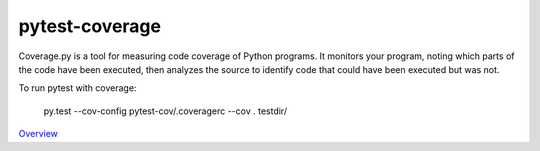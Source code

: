 pytest-coverage
===============

Coverage.py is a tool for measuring code coverage of Python programs. It monitors your program, noting which parts of the code have been executed, then analyzes the source to identify code that could have been executed but was not.

To run pytest with coverage:

    py.test --cov-config pytest-cov/.coveragerc --cov . testdir/

`Overview`_

.. _Overview: https://pypi.python.org/pypi/pytest-cov
